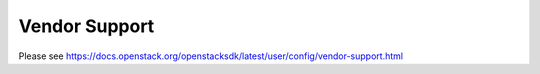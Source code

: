 ==============
Vendor Support
==============

Please see
https://docs.openstack.org/openstacksdk/latest/user/config/vendor-support.html
